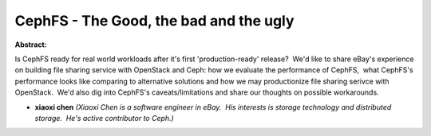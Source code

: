 CephFS - The Good, the bad and the ugly
~~~~~~~~~~~~~~~~~~~~~~~~~~~~~~~~~~~~~~~

**Abstract:**

Is CephFS ready for real world workloads after it's first 'production-ready' release?  We'd like to share eBay's experience on building file sharing service with OpenStack and Ceph: how we evaluate the performance of CephFS,  what CephFS's performance looks like comparing to alternative solutions and how we may productionize file sharing serivce with OpenStack.  We'd also dig into CephFS's caveats/limitations and share our thoughts on possible workarounds.


* **xiaoxi chen** *(Xiaoxi Chen is a software engineer in eBay.  His interests is storage technology and distributed storage.  He's active contributor to Ceph.)*
